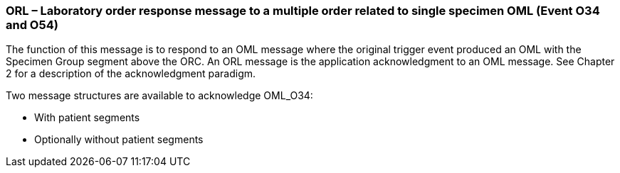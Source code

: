 === ORL – Laboratory order response message to a multiple order related to single specimen OML (Event O34 and O54)
[v291_section="4.4.9"]

The function of this message is to respond to an OML message where the original trigger event produced an OML with the Specimen Group segment above the ORC. An ORL message is the application acknowledgment to an OML message. See Chapter 2 for a description of the acknowledgment paradigm.

Two message structures are available to acknowledge OML_O34:

• With patient segments

• Optionally without patient segments

